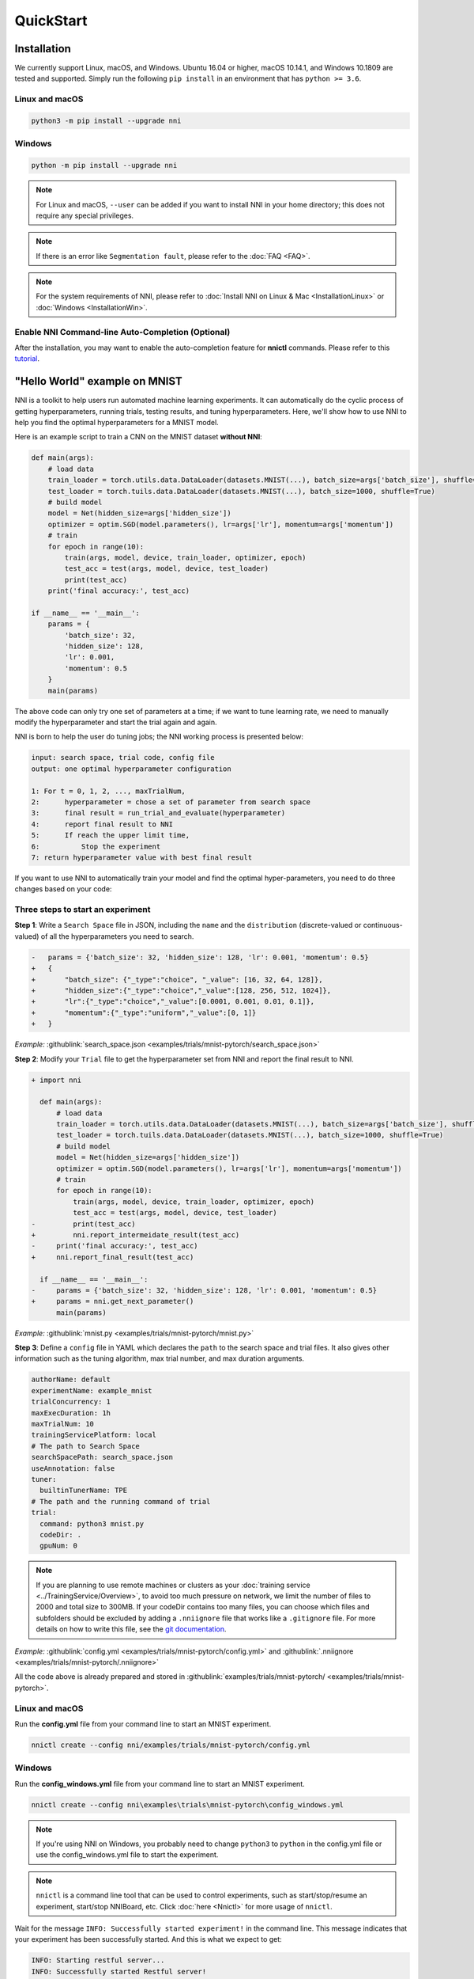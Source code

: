 QuickStart
==========

Installation
------------

We currently support Linux, macOS, and Windows. Ubuntu 16.04 or higher, macOS 10.14.1, and Windows 10.1809 are tested and supported. Simply run the following ``pip install`` in an environment that has ``python >= 3.6``.

Linux and macOS
^^^^^^^^^^^^^^^

.. code-block:: bash

   python3 -m pip install --upgrade nni

Windows
^^^^^^^

.. code-block:: bash

   python -m pip install --upgrade nni

.. Note:: For Linux and macOS, ``--user`` can be added if you want to install NNI in your home directory; this does not require any special privileges.

.. Note:: If there is an error like ``Segmentation fault``, please refer to the :doc:`FAQ <FAQ>`.

.. Note:: For the system requirements of NNI, please refer to :doc:`Install NNI on Linux & Mac <InstallationLinux>` or :doc:`Windows <InstallationWin>`.

Enable NNI Command-line Auto-Completion (Optional)
^^^^^^^^^^^^^^^^^^^^^^^^^^^^^^^^^^^^^^^^^^^^^^^^^^

After the installation, you may want to enable the auto-completion feature for **nnictl** commands. Please refer to this `tutorial <../CommunitySharings/AutoCompletion.rst>`__.

"Hello World" example on MNIST
------------------------------

NNI is a toolkit to help users run automated machine learning experiments. It can automatically do the cyclic process of getting hyperparameters, running trials, testing results, and tuning hyperparameters. Here, we'll show how to use NNI to help you find the optimal hyperparameters for a MNIST model.

Here is an example script to train a CNN on the MNIST dataset **without NNI**:

.. code-block:: python

    def main(args):
        # load data
        train_loader = torch.utils.data.DataLoader(datasets.MNIST(...), batch_size=args['batch_size'], shuffle=True)
        test_loader = torch.tuils.data.DataLoader(datasets.MNIST(...), batch_size=1000, shuffle=True)
        # build model
        model = Net(hidden_size=args['hidden_size'])
        optimizer = optim.SGD(model.parameters(), lr=args['lr'], momentum=args['momentum'])
        # train
        for epoch in range(10):
            train(args, model, device, train_loader, optimizer, epoch)
            test_acc = test(args, model, device, test_loader)
            print(test_acc)
        print('final accuracy:', test_acc)
         
    if __name__ == '__main__':
        params = {
            'batch_size': 32,
            'hidden_size': 128,
            'lr': 0.001,
            'momentum': 0.5
        }
        main(params)

The above code can only try one set of parameters at a time; if we want to tune learning rate, we need to manually modify the hyperparameter and start the trial again and again.

NNI is born to help the user do tuning jobs; the NNI working process is presented below:

.. code-block:: text

   input: search space, trial code, config file
   output: one optimal hyperparameter configuration

   1: For t = 0, 1, 2, ..., maxTrialNum,
   2:      hyperparameter = chose a set of parameter from search space
   3:      final result = run_trial_and_evaluate(hyperparameter)
   4:      report final result to NNI
   5:      If reach the upper limit time,
   6:          Stop the experiment
   7: return hyperparameter value with best final result

If you want to use NNI to automatically train your model and find the optimal hyper-parameters, you need to do three changes based on your code:

Three steps to start an experiment
^^^^^^^^^^^^^^^^^^^^^^^^^^^^^^^^^^

**Step 1**: Write a ``Search Space`` file in JSON, including the ``name`` and the ``distribution`` (discrete-valued or continuous-valued) of all the hyperparameters you need to search.

.. code-block:: diff

    -   params = {'batch_size': 32, 'hidden_size': 128, 'lr': 0.001, 'momentum': 0.5}
    +   {
    +       "batch_size": {"_type":"choice", "_value": [16, 32, 64, 128]},
    +       "hidden_size":{"_type":"choice","_value":[128, 256, 512, 1024]},
    +       "lr":{"_type":"choice","_value":[0.0001, 0.001, 0.01, 0.1]},
    +       "momentum":{"_type":"uniform","_value":[0, 1]}
    +   }

*Example:* :githublink:`search_space.json <examples/trials/mnist-pytorch/search_space.json>`

**Step 2**\ : Modify your ``Trial`` file to get the hyperparameter set from NNI and report the final result to NNI.

.. code-block:: diff

    + import nni

      def main(args):
          # load data
          train_loader = torch.utils.data.DataLoader(datasets.MNIST(...), batch_size=args['batch_size'], shuffle=True)
          test_loader = torch.tuils.data.DataLoader(datasets.MNIST(...), batch_size=1000, shuffle=True)
          # build model
          model = Net(hidden_size=args['hidden_size'])
          optimizer = optim.SGD(model.parameters(), lr=args['lr'], momentum=args['momentum'])
          # train
          for epoch in range(10):
              train(args, model, device, train_loader, optimizer, epoch)
              test_acc = test(args, model, device, test_loader)
    -         print(test_acc)
    +         nni.report_intermeidate_result(test_acc)
    -     print('final accuracy:', test_acc)
    +     nni.report_final_result(test_acc)
           
      if __name__ == '__main__':
    -     params = {'batch_size': 32, 'hidden_size': 128, 'lr': 0.001, 'momentum': 0.5}
    +     params = nni.get_next_parameter()
          main(params)

*Example:* :githublink:`mnist.py <examples/trials/mnist-pytorch/mnist.py>`

**Step 3**\ : Define a ``config`` file in YAML which declares the ``path`` to the search space and trial files. It also gives other information such as the tuning algorithm, max trial number, and max duration arguments.

.. code-block:: yaml

   authorName: default
   experimentName: example_mnist
   trialConcurrency: 1
   maxExecDuration: 1h
   maxTrialNum: 10
   trainingServicePlatform: local
   # The path to Search Space
   searchSpacePath: search_space.json
   useAnnotation: false
   tuner:
     builtinTunerName: TPE
   # The path and the running command of trial
   trial:
     command: python3 mnist.py
     codeDir: .
     gpuNum: 0

.. Note:: If you are planning to use remote machines or clusters as your :doc:`training service <../TrainingService/Overview>`, to avoid too much pressure on network, we limit the number of files to 2000 and total size to 300MB. If your codeDir contains too many files, you can choose which files and subfolders should be excluded by adding a ``.nniignore`` file that works like a ``.gitignore`` file. For more details on how to write this file, see the `git documentation <https://git-scm.com/docs/gitignore#_pattern_format>`__.

*Example:* :githublink:`config.yml <examples/trials/mnist-pytorch/config.yml>` and :githublink:`.nniignore <examples/trials/mnist-pytorch/.nniignore>`

All the code above is already prepared and stored in :githublink:`examples/trials/mnist-pytorch/ <examples/trials/mnist-pytorch>`.

Linux and macOS
^^^^^^^^^^^^^^^

Run the **config.yml** file from your command line to start an MNIST experiment.

.. code-block:: bash

   nnictl create --config nni/examples/trials/mnist-pytorch/config.yml

Windows
^^^^^^^

Run the **config_windows.yml** file from your command line to start an MNIST experiment.

.. code-block:: bash

   nnictl create --config nni\examples\trials\mnist-pytorch\config_windows.yml

.. Note:: If you're using NNI on Windows, you probably need to change ``python3`` to ``python`` in the config.yml file or use the config_windows.yml file to start the experiment.

.. Note:: ``nnictl`` is a command line tool that can be used to control experiments, such as start/stop/resume an experiment, start/stop NNIBoard, etc. Click :doc:`here <Nnictl>` for more usage of ``nnictl``.

Wait for the message ``INFO: Successfully started experiment!`` in the command line. This message indicates that your experiment has been successfully started. And this is what we expect to get:

.. code-block:: text

   INFO: Starting restful server...
   INFO: Successfully started Restful server!
   INFO: Setting local config...
   INFO: Successfully set local config!
   INFO: Starting experiment...
   INFO: Successfully started experiment!
   -----------------------------------------------------------------------
   The experiment id is egchD4qy
   The Web UI urls are: [Your IP]:8080
   -----------------------------------------------------------------------

   You can use these commands to get more information about the experiment
   -----------------------------------------------------------------------
            commands                       description
   1. nnictl experiment show        show the information of experiments
   2. nnictl trial ls               list all of trial jobs
   3. nnictl top                    monitor the status of running experiments
   4. nnictl log stderr             show stderr log content
   5. nnictl log stdout             show stdout log content
   6. nnictl stop                   stop an experiment
   7. nnictl trial kill             kill a trial job by id
   8. nnictl --help                 get help information about nnictl
   -----------------------------------------------------------------------

If you prepared ``trial``\ , ``search space``\ , and ``config`` according to the above steps and successfully created an NNI job, NNI will automatically tune the optimal hyper-parameters and run different hyper-parameter sets for each trial according to the requirements you set. You can clearly see its progress through the NNI WebUI.

WebUI
-----

After you start your experiment in NNI successfully, you can find a message in the command-line interface that tells you the ``Web UI url`` like this:

.. code-block:: text

   The Web UI urls are: [Your IP]:8080

Open the ``Web UI url`` (Here it's: ``[Your IP]:8080``\ ) in your browser; you can view detailed information about the experiment and all the submitted trial jobs as shown below. If you cannot open the WebUI link in your terminal, please refer to the `FAQ <FAQ.rst>`__.

View overview page
^^^^^^^^^^^^^^^^^^


Information about this experiment will be shown in the WebUI, including the experiment trial profile and search space message. NNI also supports downloading this information and the parameters through the **Experiment summary** button.


.. image:: ../../img/webui-img/full-oview.png
   :target: ../../img/webui-img/full-oview.png
   :alt: overview



View trials detail page
^^^^^^^^^^^^^^^^^^^^^^^

We could see best trial metrics and hyper-parameter graph in this page. And the table content includes more columns when you click the button ``Add/Remove columns``.


.. image:: ../../img/webui-img/full-detail.png
   :target: ../../img/webui-img/full-detail.png
   :alt: detail



View experiments management page
^^^^^^^^^^^^^^^^^^^^^^^^^^^^^^^^

On the ``All experiments`` page, you can see all the experiments on your machine. 

.. image:: ../../img/webui-img/managerExperimentList/expList.png
   :target: ../../img/webui-img/managerExperimentList/expList.png
   :alt: Experiments list



More detail please refer `the doc <./WebUI.rst>`__.

Related Topic
-------------


* `Try different Tuners <../Tuner/BuiltinTuner.rst>`__
* `Try different Assessors <../Assessor/BuiltinAssessor.rst>`__
* `How to use command line tool nnictl <Nnictl.rst>`__
* `How to write a trial <../TrialExample/Trials.rst>`__
* `How to run an experiment on local (with multiple GPUs)? <../TrainingService/LocalMode.rst>`__
* `How to run an experiment on multiple machines? <../TrainingService/RemoteMachineMode.rst>`__
* `How to run an experiment on OpenPAI? <../TrainingService/PaiMode.rst>`__
* `How to run an experiment on Kubernetes through Kubeflow? <../TrainingService/KubeflowMode.rst>`__
* `How to run an experiment on Kubernetes through FrameworkController? <../TrainingService/FrameworkControllerMode.rst>`__
* `How to run an experiment on Kubernetes through AdaptDL? <../TrainingService/AdaptDLMode.rst>`__
